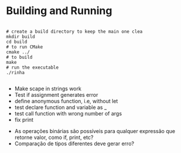 
* Building and Running

#+begin_src shell

  # create a build directory to keep the main one clea
  mkdir build
  cd build
  # to run CMake
  cmake ../
  # to build
  make
  # run the executable
  ./rinha
 
#+end_src

# TODO
- Make scape in strings work
- Test if assignment generates error
- define anonymous function, i.e, without let
- test declare function and variable as _
- test call function with wrong number of args
- fix print \n

# DOUBTS
- As operações binárias são possíveis para qualquer expressão que retorne valor, como if, print, etc?
- Comparação de tipos diferentes deve gerar erro?